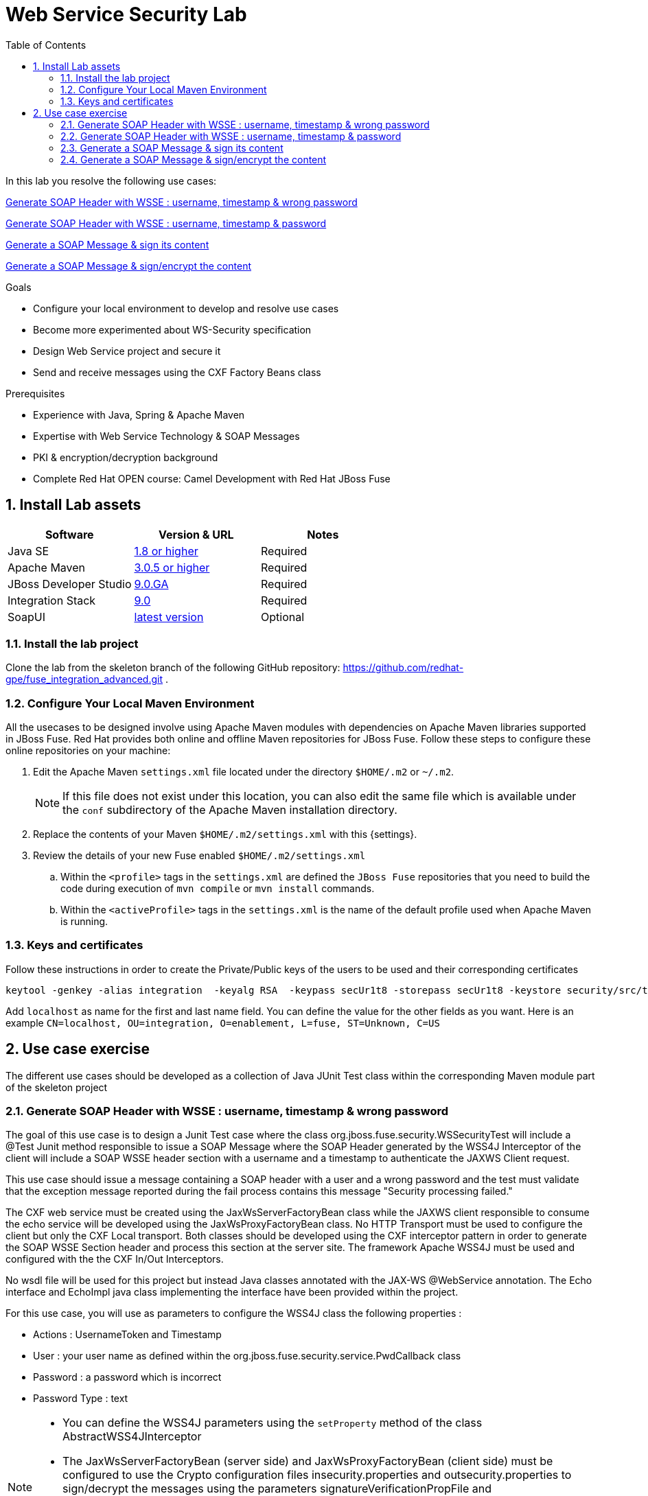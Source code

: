 :noaudio:
:sourcedir: ../code/security-ws/src/test/java
:toc2:

= Web Service Security Lab

In this lab you resolve the following use cases:

<<usecase1>>

<<usecase2>>

<<usecase3>>

<<usecase4>>

.Goals
* Configure your local environment to develop and resolve use cases
* Become more experimented about WS-Security specification
* Design Web Service project and secure it
* Send and receive messages using the CXF Factory Beans class

.Prerequisites
* Experience with Java, Spring & Apache Maven
* Expertise with Web Service Technology & SOAP Messages
* PKI & encryption/decryption background
* Complete Red Hat OPEN course: Camel Development with Red Hat JBoss Fuse

:numbered:
== Install Lab assets

|===
| Software | Version & URL | Notes |

| Java SE | http://www.oracle.com/technetwork/java/javase/downloads/index.html[1.8 or higher] | Required |
| Apache Maven | http://maven.apache.org[3.0.5 or higher] | Required |
| JBoss Developer Studio | http://www.jboss.org/products/devstudio/overview/[9.0.GA] | Required |
| Integration Stack | https://devstudio.jboss.com/9.0/stable/updates/[9.0] | Required |
| SoapUI | http://sourceforge.net/projects/soapui/files/[latest version] | Optional |
|===

=== Install the lab project

Clone the lab from the skeleton branch of the following GitHub repository: https://github.com/redhat-gpe/fuse_integration_advanced.git .

=== Configure Your Local Maven Environment

All the usecases to be designed involve using Apache Maven modules with dependencies on Apache Maven libraries supported in JBoss Fuse. Red Hat provides both online and offline Maven repositories for JBoss Fuse.
Follow these steps to configure these online repositories on your machine:

. Edit the Apache Maven `settings.xml` file located under the directory `$HOME/.m2` or `~/.m2`.
+
[NOTE]
If this file does not exist under this location, you can also edit the same file which is available under the `conf` subdirectory of the Apache Maven installation directory.
. Replace the contents of your Maven `$HOME/.m2/settings.xml` with this {settings}.
. Review the details of your new Fuse enabled `$HOME/.m2/settings.xml`
.. Within the `<profile>` tags in the `settings.xml` are defined the `JBoss Fuse` repositories that you need to build the code during execution of `mvn compile` or `mvn install` commands.
.. Within the `<activeProfile>` tags in the `settings.xml` is the name of the default profile used when Apache Maven is running.


=== Keys and certificates

Follow these instructions in order to create the Private/Public keys of the users to be used and their corresponding certificates

[source]
----
keytool -genkey -alias integration  -keyalg RSA  -keypass secUr1t8 -storepass secUr1t8 -keystore security/src/test/resources/integrationstore.jks
----

Add `localhost` as name for the first and last name field. You can define the value for the other fields as you want.
Here is an example `CN=localhost, OU=integration, O=enablement, L=fuse, ST=Unknown, C=US`

== Use case exercise

The different use cases should be developed as a collection of Java JUnit Test class within the corresponding Maven module part of the skeleton project

[[usecase1]]
=== Generate SOAP Header with WSSE : username, timestamp & wrong password

The goal of this use case is to design a Junit Test case where the class +org.jboss.fuse.security.WSSecurityTest+ will include a @Test Junit method responsible to issue a SOAP Message where the SOAP Header generated by the WSS4J Interceptor of the client
will include a SOAP WSSE header section with a username and a timestamp to authenticate the JAXWS Client request.

This use case should issue a message containing a SOAP header with a user and a wrong password and the test must validate that the exception message reported during the fail process contains this message "Security processing failed."

The CXF web service must be created using the JaxWsServerFactoryBean class while the JAXWS client responsible to consume the echo service will be developed using the JaxWsProxyFactoryBean class.
No HTTP Transport must be used to configure the client but only the CXF Local transport. Both classes should be developed using the CXF interceptor pattern in order to generate the SOAP WSSE Section header
and process this section at the server site. The framework Apache WSS4J must be used and configured with the the CXF In/Out Interceptors.

No wsdl file will be used for this project but instead Java classes annotated with the JAX-WS @WebService annotation. The Echo interface and EchoImpl java class implementing the interface have been provided within the project.

For this use case, you will use as parameters to configure the WSS4J class the following properties :

- Actions : UsernameToken and Timestamp
- User : your user name as defined within the +org.jboss.fuse.security.service.PwdCallback+ class
- Password : a password which is incorrect
- Password Type : text

[NOTE]
====
* You can define the WSS4J parameters using the `setProperty` method of the class +AbstractWSS4JInterceptor+
* The JaxWsServerFactoryBean (server side) and JaxWsProxyFactoryBean (client side) must be configured to use the Crypto configuration files insecurity.properties and outsecurity.properties to sign/decrypt the messages using the parameters +signatureVerificationPropFile+ and +decryptionPropFile+. The properties files should be created within the resources directory +org/jboss/fuse/security/common+
* Both Crypto config files will use the same keystore file +integrationstore.jks+
====

//[source,java]
//----
//include::{sourcedir}/org/jboss/fuse/security/wssecurity/WSSecurityTest.java[lines=90..107]
//----

[[usecase2]]
=== Generate SOAP Header with WSSE : username, timestamp & password

This usecase extends the previous but instead of sending a wrong password, you will send the correct password assigned to your username within the WSSE Section of the SOAP Header. Please use the `passwordCallbackClass` as WSS4J parameter
to let the Interceptor to get the password from the `PwdCallback` implementing the `CallbackHandler` interface. Within the handle method, loop within the list of the users till you find the user and assign the password
to the `WSPasswordCallback` object using the `setPassword` property.

Use the same Actions as defined for the Usecase 1 in order to generate a header containing the user credential and the timestamp.

[[usecase3]]
=== Generate a SOAP Message & sign its content

The goal of this use case is to sign the body of the message and its timestamp. The algorithms to be used to digest the signed content is +http://www.w3.org/2001/04/xmlenc#sha256+ while the algorithm to be used to sign the content is +http://www.w3.org/2000/09/xmldsig#rsa-sha1+.
No UserName token Action is required for this use case but instead the Signature & TimeStamp actions.

Please use these parameters to configure the WSS4J class :

- Actions : Timestamp and Signature
- Parts to be signed : signatureParts
- Parts : body and timestamp
- Sign Algorithm : signatureAlgorithm
- Digest Sign Algorithm : signatureDigestAlgorithm

[WARNING]
====
* Take care to configure accordingly the Server and/or client classes and the In/Out interceptors
* Use the appropriate user to sign the message based on the key associated to its certificate
====

[[usecase4]]
=== Generate a SOAP Message & sign/encrypt the content

For this last use case, you will encrypt and sign the content of the message.

Please use these parameters to configure the WSS4J class :

- Actions : Encrypt and Signature


ifdef::showscript[]

:numbered!:
= Teacher info

* Time estimated : 2d

* How to evaluate the solution of the student :

** Check if the Junit Tests are passing successfully
** Review the code submitted by the student, Java classes and frameworks technology used (Spring, Blueprint, CDI, ...)
** Review the solutions proposed by the student to resolve the different use cases
** For each use case, verify the SOAP Request and response populated. They should be comparable to what you can find within the +output/ws-*+ corresponding folder

endif::showscript[]
